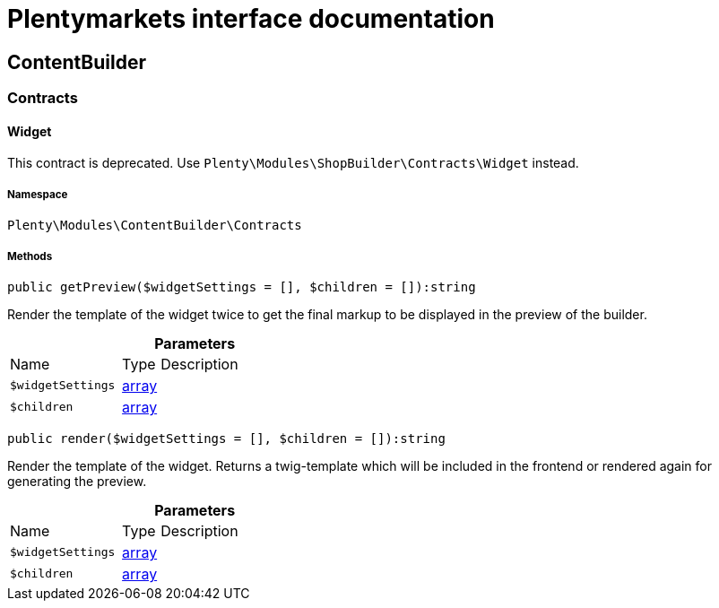 :table-caption!:
:example-caption!:
:source-highlighter: prettify
:sectids!:
= Plentymarkets interface documentation


[[contentbuilder_contentbuilder]]
== ContentBuilder

[[contentbuilder_contentbuilder_contracts]]
===  Contracts
[[contentbuilder_contracts_widget]]
==== Widget

This contract is deprecated. Use `Plenty\Modules\ShopBuilder\Contracts\Widget` instead.



===== Namespace

`Plenty\Modules\ContentBuilder\Contracts`






===== Methods

[source%nowrap, php]
[#getpreview]
----

public getPreview($widgetSettings = [], $children = []):string

----







Render the template of the widget twice to get the final markup to be displayed in the preview of the builder.

.*Parameters*
[cols="3,1,6"]
|===
|Name |Type |Description
a|`$widgetSettings`
|link:http://php.net/array[array^]
a|

a|`$children`
|link:http://php.net/array[array^]
a|
|===


[source%nowrap, php]
[#render]
----

public render($widgetSettings = [], $children = []):string

----







Render the template of the widget. Returns a twig-template which will be included in the frontend
or rendered again for generating the preview.

.*Parameters*
[cols="3,1,6"]
|===
|Name |Type |Description
a|`$widgetSettings`
|link:http://php.net/array[array^]
a|

a|`$children`
|link:http://php.net/array[array^]
a|
|===


